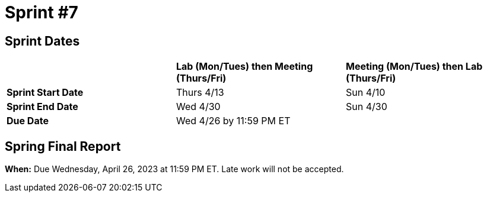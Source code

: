 = Sprint #7

== Sprint Dates

[cols="<.^1,^.^1,^.^1"]
|===

| |*Lab (Mon/Tues) then Meeting (Thurs/Fri)* |*Meeting (Mon/Tues) then Lab (Thurs/Fri)*

|*Sprint Start Date*
|Thurs 4/13
|Sun 4/10

|*Sprint End Date*
|Wed 4/30
|Sun 4/30

|*Due Date*
2+| Wed 4/26 by 11:59 PM ET

|===

== Spring Final Report 

*When:* Due Wednesday, April 26, 2023 at 11:59 PM ET. Late work will not be accepted. 
